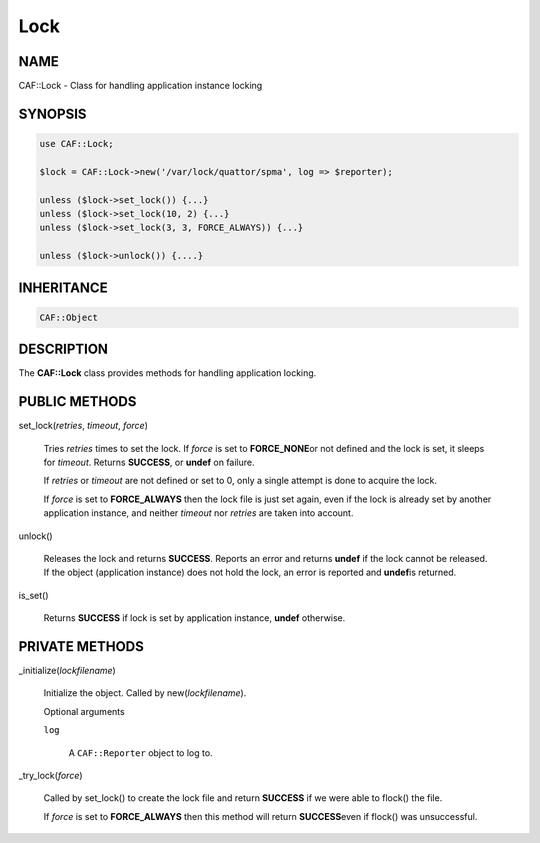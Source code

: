 
####
Lock
####

.. highlight:: perl


****
NAME
****


CAF::Lock - Class for handling application instance locking


********
SYNOPSIS
********



.. code-block:: perl

     use CAF::Lock;
 
     $lock = CAF::Lock->new('/var/lock/quattor/spma', log => $reporter);
 
     unless ($lock->set_lock()) {...}
     unless ($lock->set_lock(10, 2) {...}
     unless ($lock->set_lock(3, 3, FORCE_ALWAYS)) {...}
 
     unless ($lock->unlock()) {....}



***********
INHERITANCE
***********



.. code-block:: perl

     CAF::Object



***********
DESCRIPTION
***********


The \ **CAF::Lock**\  class provides methods for handling application locking.


**************
PUBLIC METHODS
**************



set_lock(\ *retries*\ , \ *timeout*\ , \ *force*\ )
 
 Tries \ *retries*\  times to set the lock.  If \ *force*\  is set to \ **FORCE_NONE**\ 
 or not defined and the lock is set, it sleeps for \ *timeout*\ .  Returns
 \ **SUCCESS**\ , or \ **undef**\  on failure.
 
 If \ *retries*\  or \ *timeout*\  are not defined or set to 0, only a single
 attempt is done to acquire the lock.
 
 If \ *force*\  is set to \ **FORCE_ALWAYS**\  then the lock file is just set
 again, even if the lock is already set by another application
 instance, and neither \ *timeout*\  nor \ *retries*\  are taken
 into account.
 


unlock()
 
 Releases the lock and returns \ **SUCCESS**\ .  Reports an error and returns
 \ **undef**\  if the lock cannot be released.  If the object (application
 instance) does not hold the lock, an error is reported and \ **undef**\ 
 is returned.
 


is_set()
 
 Returns \ **SUCCESS**\  if lock is set by application instance, \ **undef**\  otherwise.
 



***************
PRIVATE METHODS
***************



_initialize(\ *lockfilename*\ )
 
 Initialize the object.  Called by new(\ *lockfilename*\ ).
 
 Optional arguments
 
 
 \ ``log``\ 
  
  A \ ``CAF::Reporter``\  object to log to.
  
 
 


_try_lock(\ *force*\ )
 
 Called by set_lock() to create the lock file and return \ **SUCCESS**\  if we were
 able to flock() the file.
 
 If \ *force*\  is set to \ **FORCE_ALWAYS**\  then this method will return \ **SUCCESS**\ 
 even if flock() was unsuccessful.
 


